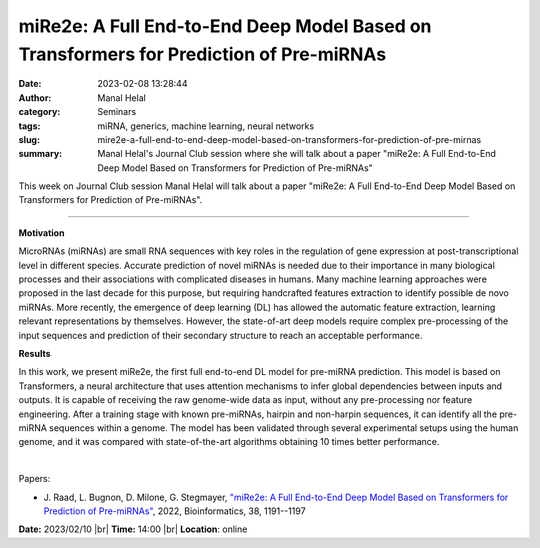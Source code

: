 miRe2e: A Full End-to-End Deep Model Based on Transformers for Prediction of Pre-miRNAs
########################################################################################
:date: 2023-02-08 13:28:44
:author: Manal Helal
:category: Seminars
:tags: miRNA, generics, machine learning, neural networks
:slug: mire2e-a-full-end-to-end-deep-model-based-on-transformers-for-prediction-of-pre-mirnas
:summary: Manal Helal's Journal Club session where she will talk about a paper "miRe2e: A Full End-to-End Deep Model Based on Transformers for Prediction of Pre-miRNAs"

This week on Journal Club session Manal Helal will talk about a paper "miRe2e: A Full End-to-End Deep Model Based on Transformers for Prediction of Pre-miRNAs".

------------

**Motivation**

MicroRNAs (miRNAs) are small RNA sequences with key roles in the regulation of
gene expression at post-transcriptional level in different species. Accurate
prediction of novel miRNAs is needed due to their importance in many biological
processes and their associations with complicated diseases in humans. Many
machine learning approaches were proposed in the last decade for this purpose,
but requiring handcrafted features extraction to identify possible de novo
miRNAs. More recently, the emergence of deep learning (DL) has allowed the
automatic feature extraction, learning relevant representations by themselves.
However, the state-of-art deep models require complex pre-processing of the
input sequences and prediction of their secondary structure to reach an
acceptable performance.

**Results**

In this work, we present miRe2e, the first full end-to-end DL model for
pre-miRNA prediction. This model is based on Transformers, a neural
architecture that uses attention mechanisms to infer global dependencies
between inputs and outputs. It is capable of receiving the raw genome-wide data
as input, without any pre-processing nor feature engineering. After a training
stage with known pre-miRNAs, hairpin and non-harpin sequences, it can identify
all the pre-miRNA sequences within a genome. The model has been validated
through several experimental setups using the human genome, and it was compared
with state-of-the-art algorithms obtaining 10 times better performance.

|

Papers:

- J. Raad, L. Bugnon, D. Milone, G. Stegmayer, `"miRe2e: A Full End-to-End Deep
  Model Based on Transformers for Prediction of Pre-miRNAs"
  <https://doi.org/10.1093/bioinformatics/btab823>`__,  2022, Bioinformatics,
  38, 1191--1197


**Date:** 2023/02/10 |br|
**Time:** 14:00 |br|
**Location**: online

.. |br| raw:: html

	<br />
